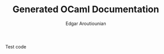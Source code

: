 #+AUTHOR:   Edgar Aroutiounian
#+EMAIL:    edgar.factorial@gmail.com

#+LANGUAGE: en
#+STARTUP: indent
#+TITLE:    Generated OCaml Documentation
#+OPTIONS:  toc:nil num:0

Test code
